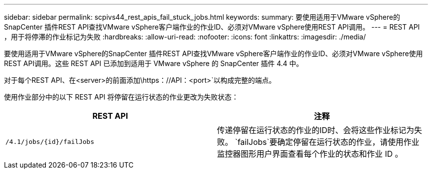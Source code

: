 ---
sidebar: sidebar 
permalink: scpivs44_rest_apis_fail_stuck_jobs.html 
keywords:  
summary: 要使用适用于VMware vSphere的SnapCenter 插件REST API查找VMware vSphere客户端作业的作业ID、必须对VMware vSphere使用REST API调用。 
---
= REST API ，用于将停滞的作业标记为失败
:hardbreaks:
:allow-uri-read: 
:nofooter: 
:icons: font
:linkattrs: 
:imagesdir: ./media/


[role="lead"]
要使用适用于VMware vSphere的SnapCenter 插件REST API查找VMware vSphere客户端作业的作业ID、必须对VMware vSphere使用REST API调用。这些 REST API 已添加到适用于 VMware vSphere 的 SnapCenter 插件 4.4 中。

对于每个REST API、在<server>的前面添加\https：//API：<port>`以构成完整的端点。

使用作业部分中的以下 REST API 将停留在运行状态的作业更改为失败状态：

|===
| REST API | 注释 


| `/4.1/jobs/{id}/failJobs` | 传递停留在运行状态的作业的ID时、会将这些作业标记为失败。 `failJobs`要确定停留在运行状态的作业，请使用作业监控器图形用户界面查看每个作业的状态和作业 ID 。 
|===